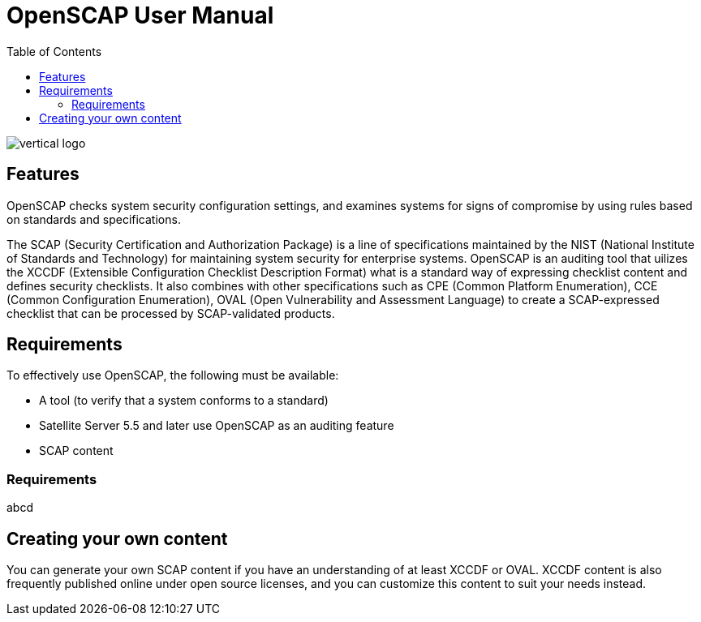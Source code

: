 = OpenSCAP User Manual
:imagesdir: ./images
:toc:

image::vertical-logo.svg[align="center"]

== Features

OpenSCAP checks system security configuration settings, and examines systems for signs of compromise by using rules based on standards and specifications. 

The SCAP (Security Certification and Authorization Package) is a line of specifications maintained by the NIST (National Institute of Standards and Technology) for maintaining system security for enterprise systems.
OpenSCAP is an auditing tool that uilizes the XCCDF (Extensible Configuration Checklist Description Format) what is a standard way of expressing checklist content and defines security checklists. It also combines with other specifications such as CPE (Common Platform Enumeration), CCE (Common Configuration Enumeration), OVAL (Open Vulnerability and Assessment Language) to create a SCAP-expressed checklist that can be processed by SCAP-validated products.

== Requirements

To effectively use OpenSCAP, the following must be available:

 * A tool (to verify that a system conforms to a standard)
 * Satellite Server 5.5 and later use OpenSCAP as an auditing feature
 * SCAP content

=== Requirements
abcd

== Creating your own content

You can generate your own SCAP content if you have an understanding of at least XCCDF or OVAL. XCCDF content is also
frequently published online under open source licenses, and you can customize this content to suit your needs instead. 
